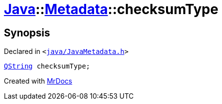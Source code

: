 [#Java-Metadata-checksumType]
= xref:Java.adoc[Java]::xref:Java/Metadata.adoc[Metadata]::checksumType
:relfileprefix: ../../
:mrdocs:


== Synopsis

Declared in `&lt;https://github.com/PrismLauncher/PrismLauncher/blob/develop/launcher/java/JavaMetadata.h#L51[java&sol;JavaMetadata&period;h]&gt;`

[source,cpp,subs="verbatim,replacements,macros,-callouts"]
----
xref:QString.adoc[QString] checksumType;
----



[.small]#Created with https://www.mrdocs.com[MrDocs]#
